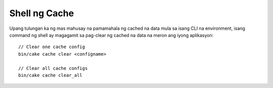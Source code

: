 Shell ng Cache
===========

Upang tulungan ka ng mas mahusay na pamamahala ng cached na data mula sa isang CLI na environment, isang command ng shell 
ay magagamit sa pag-clear ng cached na data na meron ang iyong aplikasyon::

    // Clear one cache config
    bin/cake cache clear <configname>

    // Clear all cache configs
    bin/cake cache clear_all

.. versionadded:: 3.3.0
    The cache shell was added in 3.3.0
